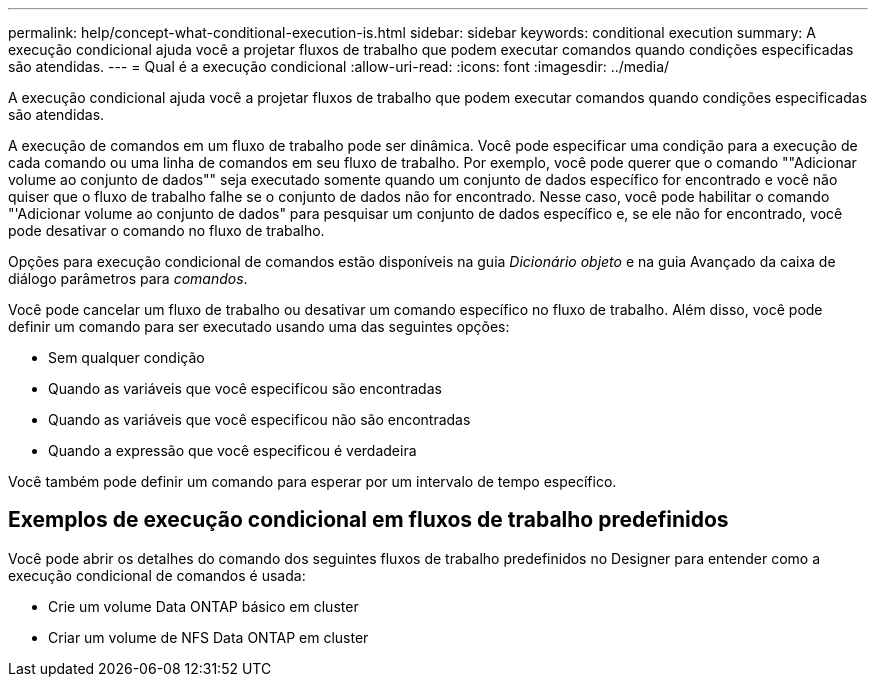 ---
permalink: help/concept-what-conditional-execution-is.html 
sidebar: sidebar 
keywords: conditional execution 
summary: A execução condicional ajuda você a projetar fluxos de trabalho que podem executar comandos quando condições especificadas são atendidas. 
---
= Qual é a execução condicional
:allow-uri-read: 
:icons: font
:imagesdir: ../media/


[role="lead"]
A execução condicional ajuda você a projetar fluxos de trabalho que podem executar comandos quando condições especificadas são atendidas.

A execução de comandos em um fluxo de trabalho pode ser dinâmica. Você pode especificar uma condição para a execução de cada comando ou uma linha de comandos em seu fluxo de trabalho. Por exemplo, você pode querer que o comando ""Adicionar volume ao conjunto de dados"" seja executado somente quando um conjunto de dados específico for encontrado e você não quiser que o fluxo de trabalho falhe se o conjunto de dados não for encontrado. Nesse caso, você pode habilitar o comando "'Adicionar volume ao conjunto de dados" para pesquisar um conjunto de dados específico e, se ele não for encontrado, você pode desativar o comando no fluxo de trabalho.

Opções para execução condicional de comandos estão disponíveis na guia _Dicionário objeto_ e na guia Avançado da caixa de diálogo parâmetros para _comandos_.

Você pode cancelar um fluxo de trabalho ou desativar um comando específico no fluxo de trabalho. Além disso, você pode definir um comando para ser executado usando uma das seguintes opções:

* Sem qualquer condição
* Quando as variáveis que você especificou são encontradas
* Quando as variáveis que você especificou não são encontradas
* Quando a expressão que você especificou é verdadeira


Você também pode definir um comando para esperar por um intervalo de tempo específico.



== Exemplos de execução condicional em fluxos de trabalho predefinidos

Você pode abrir os detalhes do comando dos seguintes fluxos de trabalho predefinidos no Designer para entender como a execução condicional de comandos é usada:

* Crie um volume Data ONTAP básico em cluster
* Criar um volume de NFS Data ONTAP em cluster

